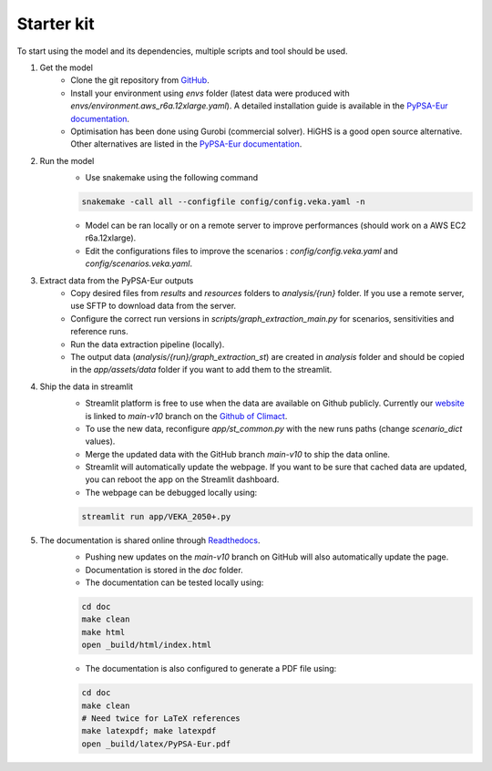 ..
  SPDX-FileCopyrightText: 2019-2023 The PyPSA-Eur Authors

  SPDX-License-Identifier: CC-BY-4.0

.. _veka_starter:

##########################################
Starter kit
##########################################

To start using the model and its dependencies, multiple scripts and tool should be used.

1. Get the model
    * Clone the git repository from `GitHub <https://github.com/2050plus/2050plus>`_.
    * Install your environment using `envs` folder (latest data were produced with `envs/environment.aws_r6a.12xlarge.yaml`). A detailed installation guide is available in the `PyPSA-Eur documentation <https://pypsa-eur.readthedocs.io/en/latest/installation.html>`_.
    * Optimisation has been done using Gurobi (commercial solver). HiGHS is a good open source alternative. Other alternatives are listed in the `PyPSA-Eur documentation <https://pypsa-eur.readthedocs.io/en/latest/installation.html#install-a-solver>`_.

2. Run the model
    * Use snakemake using the following command

    .. code:: bash

         snakemake -call all --configfile config/config.veka.yaml -n

    * Model can be ran locally or on a remote server to improve performances (should work on a AWS EC2 r6a.12xlarge).
    * Edit the configurations files to improve the scenarios : `config/config.veka.yaml` and `config/scenarios.veka.yaml`.

3. Extract data from the PyPSA-Eur outputs
    * Copy desired files from `results` and `resources` folders to `analysis/{run}` folder. If you use a remote server, use SFTP to download data from the server.
    * Configure the correct run versions in `scripts/graph_extraction_main.py` for scenarios, sensitivities and reference runs.
    * Run the data extraction pipeline (locally).
    * The output data (`analysis/{run}/graph_extraction_st`) are created in `analysis` folder and should be copied in the `app/assets/data` folder if you want to add them to the streamlit.
4. Ship the data in streamlit
    * Streamlit platform is free to use when the data are available on Github publicly. Currently our `website <https://climact-veka-2050plus.streamlit.app/>`_ is linked to `main-v10` branch on the `Github of Climact <https://github.com/Climact/2050plus-climact/tree/main-v10>`_.
    * To use the new data, reconfigure `app/st_common.py` with the new runs paths (change `scenario_dict` values).
    * Merge the updated data with the GitHub branch `main-v10` to ship the data online.
    * Streamlit will automatically update the webpage. If you want to be sure that cached data are updated, you can reboot the app on the Streamlit dashboard.
    * The webpage can be debugged locally using:

    .. code:: bash

        streamlit run app/VEKA_2050+.py

5. The documentation is shared online through `Readthedocs <https://2050plus-climact.readthedocs.io/en/latest/>`_.
    * Pushing new updates on the `main-v10` branch on GitHub will also automatically update the page.
    * Documentation is stored in the `doc` folder.
    * The documentation can be tested locally using:

    .. code:: bash

        cd doc
        make clean
        make html
        open _build/html/index.html

    * The documentation is also configured to generate a PDF file using:

    .. code:: bash

        cd doc
        make clean
        # Need twice for LaTeX references
        make latexpdf; make latexpdf
        open _build/latex/PyPSA-Eur.pdf
